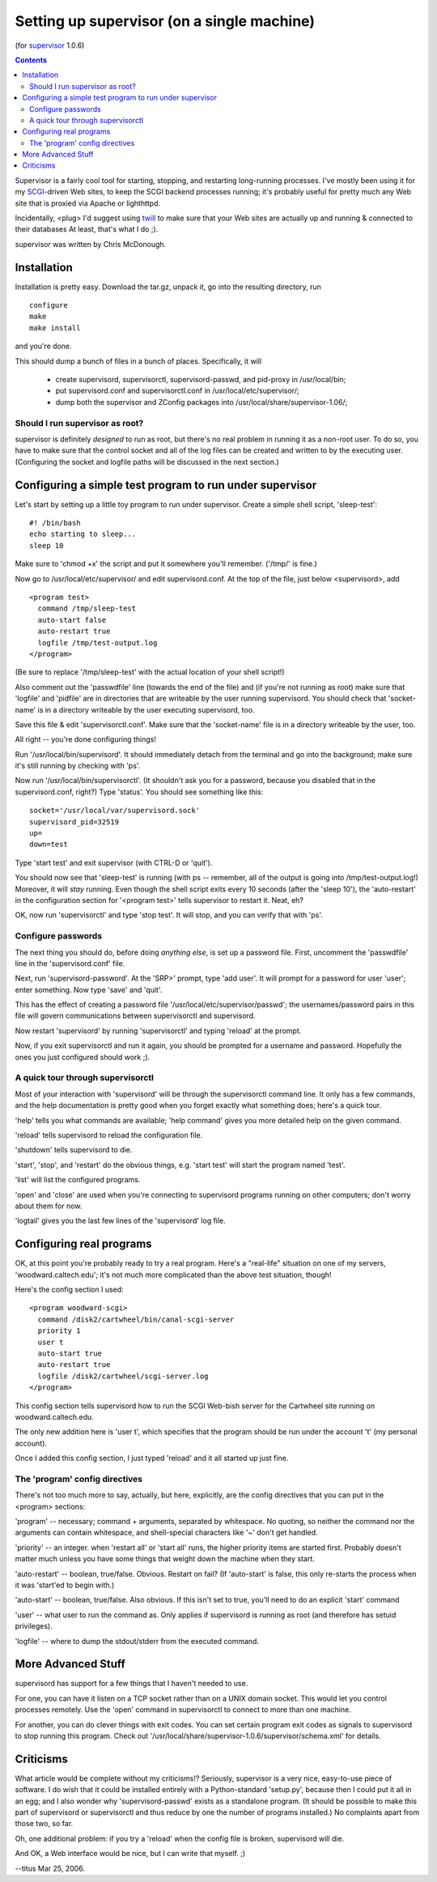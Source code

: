 ===========================================
Setting up supervisor (on a single machine)
===========================================

(for supervisor_ 1.0.6)

.. contents::

Supervisor is a fairly cool tool for starting, stopping, and restarting
long-running processes.  I've mostly been using it for my SCGI_-driven
Web sites, to keep the SCGI backend processes running; it's probably
useful for pretty much any Web site that is proxied via Apache or
lighthttpd.

Incidentally, <plug> I'd suggest using twill_ to make sure that your
Web sites are actually up and running & connected to their databases
At least, that's what I do ;).

supervisor was written by Chris McDonough.

Installation
============

Installation is pretty easy.  Download the tar.gz, unpack it,
go into the resulting directory, run ::

   configure
   make
   make install

and you're done.

This should dump a bunch of files in a bunch of places.  Specifically, it will

  * create supervisord, supervisorctl, supervisord-passwd, and pid-proxy in /usr/local/bin;

  * put supervisord.conf and supervisorctl.conf in /usr/local/etc/supervisor/;

  * dump both the supervisor and ZConfig packages into /usr/local/share/supervisor-1.06/;

Should I run supervisor as root?
--------------------------------

supervisor is definitely *designed* to run as root, but there's no
real problem in running it as a non-root user.  To do so, you have
to make sure that the control socket and all of the log files can be
created and written to by the executing user.   (Configuring the
socket and logfile paths will be discussed in the next section.)

Configuring a simple test program to run under supervisor
=========================================================

Let's start by setting up a little toy program to run under
supervisor.  Create a simple shell script, 'sleep-test': ::

   #! /bin/bash
   echo starting to sleep...
   sleep 10

Make sure to 'chmod +x' the script and put it somewhere you'll remember.
('/tmp/' is fine.)

Now go to /usr/local/etc/supervisor/ and edit supervisord.conf.  At the
top of the file, just below <supervisord>, add ::

   <program test>
     command /tmp/sleep-test
     auto-start false
     auto-restart true
     logfile /tmp/test-output.log
   </program>

(Be sure to replace '/tmp/sleep-test' with the actual location of your shell
script!)

Also comment out the 'passwdfile' line (towards the end of the file) and
(if you're not running as root) make sure that 'logfile' and 'pidfile'
are in directories that are writeable by the user running supervisord.
You should check that 'socket-name' is in a directory writeable by
the user executing supervisord, too.

Save this file & edit 'supervisorctl.conf'.   Make sure that the
'socket-name' file is in a directory writeable by the user, too.

All right -- you're done configuring things!

Run '/usr/local/bin/supervisord'.  It should immediately detach from
the terminal and go into the background; make sure it's still running
by checking with 'ps'.

Now run '/usr/local/bin/supervisorctl'.  (It shouldn't ask you for a password,
because you disabled that in the supervisord.conf, right?)  Type 'status'.
You should see something like this: ::

   socket='/usr/local/var/supervisord.sock'
   supervisord_pid=32519
   up=
   down=test

Type 'start test' and exit supervisor (with CTRL-D or 'quit').

You should now see that 'sleep-test' is running (with ps -- remember,
all of the output is going into /tmp/test-output.log!)  Moreover, it
will *stay* running.  Even though the shell script exits every 10
seconds (after the 'sleep 10'), the 'auto-restart' in the configuration
section for '<program test>' tells supervisor to restart it.  Neat, eh?

OK, now run 'supervisorctl' and type 'stop test'.  It will stop, and
you can verify that with 'ps'.

Configure passwords
-------------------

The next thing you should do, before doing *anything else*, is set up
a password file.  First, uncomment the 'passwdfile' line in the
'supervisord.conf' file.

Next, run 'supervisord-password'.  At the 'SRP>' prompt, type 'add
user'.  It will prompt for a password for user 'user'; enter
something.  Now type 'save' and 'quit'.

This has the effect of creating a password file
'/usr/local/etc/supervisor/passwd'; the usernames/password pairs
in this file will govern communications between supervisorctl and
supervisord.

Now restart 'supervisord' by running 'supervisorctl' and typing
'reload' at the prompt.

Now, if you exit supervisorctl and run it again, you should be
prompted for a username and password.  Hopefully the ones you
just configured should work ;).

A quick tour through supervisorctl
----------------------------------

Most of your interaction with 'supervisord' will be through the supervisorctl
command line.  It only has a few commands, and the help documentation is
pretty good when you forget exactly what something does; here's a quick
tour.

'help' tells you what commands are available; 'help command' gives you
more detailed help on the given command.

'reload' tells supervisord to reload the configuration file.

'shutdown' tells supervisord to die.

'start', 'stop', and 'restart' do the obvious things, e.g.
'start test' will start the program named 'test'.

'list' will list the configured programs.

'open' and 'close' are used when you're connecting to supervisord programs
running on other computers; don't worry about them for now.

'logtail' gives you the last few lines of the 'supervisord' log file.

Configuring real programs
=========================

OK, at this point you're probably ready to try a real program.  Here's
a "real-life" situation on one of my servers, 'woodward.caltech.edu';
it's not much more complicated than the above test situation, though!

Here's the config section I used: ::

   <program woodward-scgi>
     command /disk2/cartwheel/bin/canal-scgi-server
     priority 1
     user t
     auto-start true
     auto-restart true
     logfile /disk2/cartwheel/scgi-server.log
   </program>

This config section tells supervisord how to run the SCGI Web-bish
server for the Cartwheel site running on woodward.caltech.edu.

The only new addition here is 'user t', which specifies that the
program should be run under the account 't' (my personal account).

Once I added this config section, I just typed 'reload' and it all
started up just fine.

The 'program' config directives
-------------------------------

There's not too much more to say, actually, but here, explicitly, are the
config directives that you can put in the <program> sections:

'program' -- necessary; command + arguments, separated by whitespace.
No quoting, so neither the command nor the arguments can contain
whitespace, and shell-special characters like '~' don't get handled.

'priority' -- an integer.  when 'restart all' or 'start all' runs, the higher
priority items are started first.  Probably doesn't matter much unless
you have some things that weight down the machine when they start.

'auto-restart' -- boolean, true/false.  Obvious.  Restart on fail?  (If
'auto-start' is false, this only re-starts the process when it was 'start'ed
to begin with.)

'auto-start' -- boolean, true/false.  Also obvious.  If this isn't set
to true, you'll need to do an explicit 'start' command

'user' -- what user to run the command as.  Only applies if supervisord
is running as root (and therefore has setuid privileges).

'logfile' -- where to dump the stdout/stderr from the executed command.

More Advanced Stuff
===================

supervisord has support for a few things that I haven't needed to use.

For one, you can have it listen on a TCP socket rather than on a UNIX domain
socket.  This would let you control processes remotely.  Use the 'open'
command in supervisorctl to connect to more than one machine.

For another, you can do clever things with exit codes.  You can set
certain program exit codes as signals to supervisord to stop running
this program.  Check out '/usr/local/share/supervisor-1.0.6/supervisor/schema.xml' for details.

Criticisms
==========

What article would be complete without my criticisms!?  Seriously,
supervisor is a very nice, easy-to-use piece of software.  I do wish
that it could be installed entirely with a Python-standard 'setup.py',
because then I could put it all in an egg; and I also wonder why
'supervisord-passwd' exists as a standalone program.  (It should be
possible to make this part of supervisord or supervisorctl and thus
reduce by one the number of programs installed.)  No complaints
apart from those two, so far.

Oh, one additional problem: if you try a 'reload' when the config
file is broken, supervisord will die.

And OK, a Web interface would be nice, but I can write that myself. ;)

--titus Mar 25, 2006.

.. _supervisor: http://www.plope.com/software/supervisor
.. _SCGI: http://www.mems-exchange.org/software/scgi/
.. _twill: http://www.idyll.org/~t/www-tools/twill/
